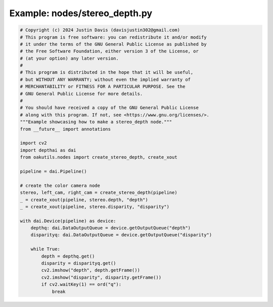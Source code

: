 .. _examples_nodes/stereo_depth:

Example: nodes/stereo_depth.py
==============================

.. code-block:: python

	# Copyright (c) 2024 Justin Davis (davisjustin302@gmail.com)
	# This program is free software: you can redistribute it and/or modify
	# it under the terms of the GNU General Public License as published by
	# the Free Software Foundation, either version 3 of the License, or
	# (at your option) any later version.
	#
	# This program is distributed in the hope that it will be useful,
	# but WITHOUT ANY WARRANTY; without even the implied warranty of
	# MERCHANTABILITY or FITNESS FOR A PARTICULAR PURPOSE. See the
	# GNU General Public License for more details.
	#
	# You should have received a copy of the GNU General Public License
	# along with this program. If not, see <https://www.gnu.org/licenses/>.
	"""Example showcasing how to make a stereo_depth node."""
	from __future__ import annotations
	
	import cv2
	import depthai as dai
	from oakutils.nodes import create_stereo_depth, create_xout
	
	pipeline = dai.Pipeline()
	
	# create the color camera node
	stereo, left_cam, right_cam = create_stereo_depth(pipeline)
	_ = create_xout(pipeline, stereo.depth, "depth")
	_ = create_xout(pipeline, stereo.disparity, "disparity")
	
	with dai.Device(pipeline) as device:
	    depthq: dai.DataOutputQueue = device.getOutputQueue("depth")
	    disparityq: dai.DataOutputQueue = device.getOutputQueue("disparity")
	
	    while True:
	        depth = depthq.get()
	        disparity = disparityq.get()
	        cv2.imshow("depth", depth.getFrame())
	        cv2.imshow("disparity", disparity.getFrame())
	        if cv2.waitKey(1) == ord("q"):
	            break

